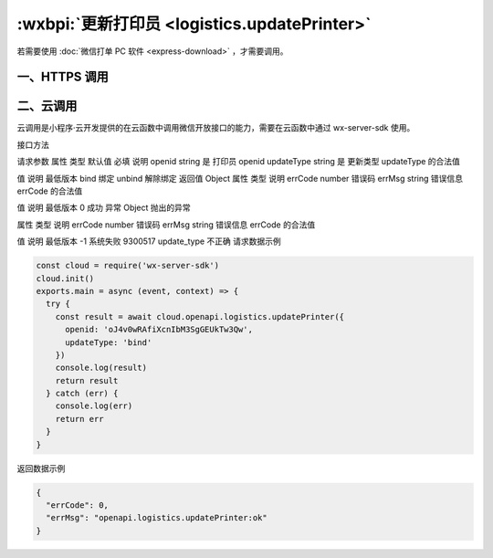 :wxbpi:`更新打印员 <logistics.updatePrinter>`
============================================================

.. seealso::

  本接口应在服务器端调用，详细说明参见 :ref:`api-backend` 。

  本接口支持 :ref:`云调用 <https:://wdk-docs.github.io/wxcloud-docs>` 。需开发者工具版本 ``>= 1.02.1904090`` (最新 ::download:`稳定版下载 <https://developers.weixin.qq.com/miniprogram/dev/devtools/stable.html?t=19043020>`)，``wx-server-sdk >= 0.4.0``

若需要使用 :doc:`微信打单 PC 软件 <express-download>` ，才需要调用。

一、HTTPS 调用
----------------

.. http:get:: <api>/express/business/printer/update

  :query string access_token: *必选*	接口调用凭证
  :<json string openid: *必选*	打印员 openid
  :<json string update_type: *必选*	更新类型 合法值:

    - *bind*	绑定
    - *unbind*	解除绑定

  :>json number errcode: 错误码

    - *0*	成功
    - *-1*	系统失败
    - *9300517*	update_type 不正确

  :>json string errmsg: 错误信息

  :请求示例:

    .. code::

      {
        "openid": "oJ4v0wRAfiXcnIbM3SgGEUkTw3Qw",
        "update_type": "bind"
      }

  :返回示例:

    .. code::

      {
        "errcode": 0,
        "errmsg": "ok"
      }

二、云调用
-------------

云调用是小程序·云开发提供的在云函数中调用微信开放接口的能力，需要在云函数中通过 wx-server-sdk 使用。

接口方法

.. function:: openapi.logistics.updatePrinter

  需在 config.json 中配置 logistics.updatePrinter API 的权限，详情

请求参数
属性	类型	默认值	必填	说明
openid	string		是	打印员 openid
updateType	string		是	更新类型
updateType 的合法值

值	说明	最低版本
bind	绑定
unbind	解除绑定
返回值
Object
属性	类型	说明
errCode	number	错误码
errMsg	string	错误信息
errCode 的合法值

值	说明	最低版本
0	成功
异常
Object
抛出的异常

属性	类型	说明
errCode	number	错误码
errMsg	string	错误信息
errCode 的合法值

值	说明	最低版本
-1	系统失败
9300517	update_type 不正确
请求数据示例

.. code::

  const cloud = require('wx-server-sdk')
  cloud.init()
  exports.main = async (event, context) => {
    try {
      const result = await cloud.openapi.logistics.updatePrinter({
        openid: 'oJ4v0wRAfiXcnIbM3SgGEUkTw3Qw',
        updateType: 'bind'
      })
      console.log(result)
      return result
    } catch (err) {
      console.log(err)
      return err
    }
  }

返回数据示例

.. code::

  {
    "errCode": 0,
    "errMsg": "openapi.logistics.updatePrinter:ok"
  }
